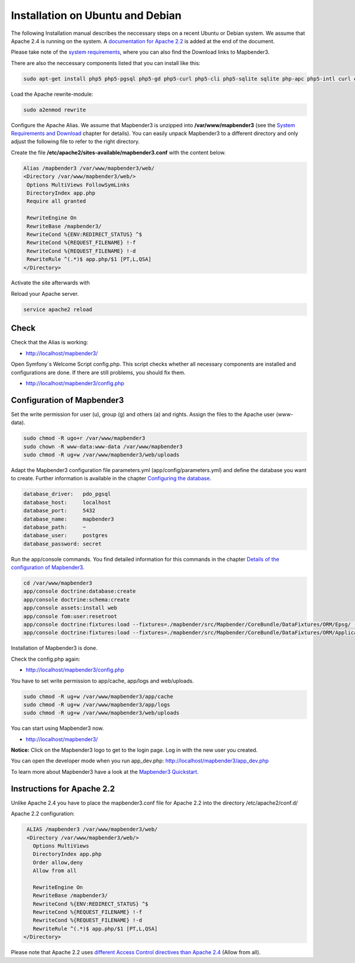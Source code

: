 .. _installation_ubuntu:

Installation on Ubuntu and Debian
#################################

The following Installation manual describes the neccessary steps on a recent Ubuntu or Debian system. We assume that Apache 2.4 is running on the system. A `documentation for Apache 2.2  <installation_ubuntu.html#instructions-for-apache-2-2>`_ is added at the end of the document.

Please take note of the `system requirements <systemrequirements.html>`_, where you can also find the Download links to Mapbender3.

There are also the neccessary components listed that you can install like this:

.. code-block:: bash

  sudo apt-get install php5 php5-pgsql php5-gd php5-curl php5-cli php5-sqlite sqlite php-apc php5-intl curl openssl

Load the Apache rewrite-module:

.. code-block:: bash

  sudo a2enmod rewrite

Configure the Apache Alias. We assume that Mapbender3 is unzipped into **/var/www/mapbender3** (see the `System Requirements and Download <systemrequirements.html#download-of-mapbender3>`_ chapter for details). You can easily unpack Mapbender3 to a different directory and only adjust the following file to refer to the right directory.

Create the file **/etc/apache2/sites-available/mapbender3.conf** with the content below. 

.. code-block:: apache

 Alias /mapbender3 /var/www/mapbender3/web/
 <Directory /var/www/mapbender3/web/>
  Options MultiViews FollowSymLinks
  DirectoryIndex app.php
  Require all granted
 
  RewriteEngine On
  RewriteBase /mapbender3/
  RewriteCond %{ENV:REDIRECT_STATUS} ^$
  RewriteCond %{REQUEST_FILENAME} !-f
  RewriteCond %{REQUEST_FILENAME} !-d
  RewriteRule ^(.*)$ app.php/$1 [PT,L,QSA]
 </Directory>

Activate the site afterwards with

.. code-block:: bash
   a2ensite mapbender3.conf

Reload your Apache server.

.. code-block:: bash

 service apache2 reload


Check
-----

Check that the Alias is working:

* http://localhost/mapbender3/

Open Symfony´s Welcome Script config.php. This script checks whether all necessary components are installed and configurations are done. If there are still problems, you should fix them.
 
* http://localhost/mapbender3/config.php


.. image:: ../../../figures/mapbender3_symfony_check_configphp.png
     :scale: 80 


Configuration of Mapbender3 
---------------------------

Set the write permission for user (u), group (g) and others (a) and rights. Assign the files to the Apache user (www-data).

.. code-block:: bash

 sudo chmod -R ugo+r /var/www/mapbender3
 sudo chown -R www-data:www-data /var/www/mapbender3
 sudo chmod -R ug+w /var/www/mapbender3/web/uploads


Adapt the Mapbender3 configuration file parameters.yml (app/config/parameters.yml) and define the database you want to create. Further information is available in the chapter `Configuring the database <../database.html>`_.

.. code-block:: yaml

    database_driver:   pdo_pgsql
    database_host:     localhost
    database_port:     5432
    database_name:     mapbender3
    database_path:     ~
    database_user:     postgres
    database_password: secret
 
Run the app/console commands. You find detailed information for this commands in the chapter `Details of the configuration of Mapbender3 <configuration.html>`_.

.. code-block:: bash

 cd /var/www/mapbender3
 app/console doctrine:database:create
 app/console doctrine:schema:create
 app/console assets:install web
 app/console fom:user:resetroot
 app/console doctrine:fixtures:load --fixtures=./mapbender/src/Mapbender/CoreBundle/DataFixtures/ORM/Epsg/ --append
 app/console doctrine:fixtures:load --fixtures=./mapbender/src/Mapbender/CoreBundle/DataFixtures/ORM/Application/ --append

Installation of Mapbender3 is done. 

Check the config.php again:

* http://localhost/mapbender3/config.php

You have to set write permission to app/cache, app/logs and web/uploads.

.. code-block:: bash

 sudo chmod -R ug+w /var/www/mapbender3/app/cache
 sudo chmod -R ug+w /var/www/mapbender3/app/logs
 sudo chmod -R ug+w /var/www/mapbender3/web/uploads


You can start using Mapbender3 now.

* http://localhost/mapbender3/

**Notice:** Click on the Mapbender3 logo to get to the login page. Log in with the new user you created. 

You can open the developer mode when you run app_dev.php: http://localhost/mapbender3/app_dev.php

To learn more about Mapbender3 have a look at the `Mapbender3 Quickstart <../quickstart.html>`_.


Instructions for Apache 2.2
---------------------------

Unlike Apache 2.4 you have to place the mapbender3.conf file for Apache 2.2 into the directory /etc/apache2/conf.d/

Apache 2.2 configuration:

.. code-block:: apache

  ALIAS /mapbender3 /var/www/mapbender3/web/
  <Directory /var/www/mapbender3/web/>
    Options MultiViews
    DirectoryIndex app.php
    Order allow,deny
    Allow from all
    
    RewriteEngine On
    RewriteBase /mapbender3/
    RewriteCond %{ENV:REDIRECT_STATUS} ^$
    RewriteCond %{REQUEST_FILENAME} !-f
    RewriteCond %{REQUEST_FILENAME} !-d
    RewriteRule ^(.*)$ app.php/$1 [PT,L,QSA]
 </Directory>

Please note that Apache 2.2 uses `different Access Control directives than Apache 2.4 <http://httpd.apache.org/docs/2.4/upgrading.html>`_ (Allow from all).
